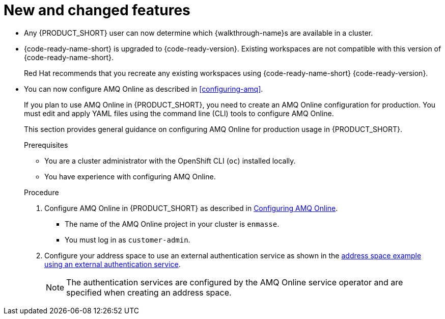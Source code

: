 [id='rn-new-and-changed-ref']
= New and changed features

* Any {PRODUCT_SHORT} user can now determine which {walkthrough-name}s are available in a cluster. 

* {code-ready-name-short} is upgraded to {code-ready-version}. Existing workspaces are not compatible with this version of {code-ready-name-short}.
+
Red Hat recommends that you recreate any existing workspaces using {code-ready-name-short} {code-ready-version}.

* You can now configure AMQ Online as described in xref:configuring-amq[].
+
--
:cluster-administrator: cluster administrator

If you plan to use AMQ Online in {PRODUCT_SHORT}, you need to create an AMQ Online configuration for production. 
You must edit and apply YAML files using the command line (CLI) tools to configure AMQ Online. 

This section provides general guidance on configuring AMQ Online for production usage in {PRODUCT_SHORT}.

.Prerequisites
* You are a {cluster-administrator} with the OpenShift CLI (`oc`) installed locally.
* You have experience with configuring AMQ Online.

.Procedure

. Configure AMQ Online in {PRODUCT_SHORT} as described in link:https://access.redhat.com/documentation/en-us/red_hat_amq/7.6/html-single/installing_and_managing_amq_online_on_openshift/index#configuring-messaging[Configuring AMQ Online].
+
* The name of the AMQ Online project in your cluster is `enmasse`.
+
* You must log in as `customer-admin`.

. Configure your address space to use an external authentication service as shown in the link:https://access.redhat.com/documentation/en-us/red_hat_amq/7.6/html-single/using_amq_online_on_openshift/index#ref-address-space-example-external-auth-service-override-messaging[address space example using an external authentication service]. 
+
NOTE: The authentication services are configured by the AMQ Online service operator and are specified when creating an address space.
